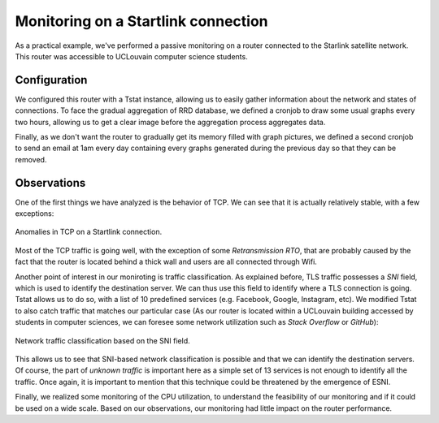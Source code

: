 Monitoring on a Startlink connection
====================================

.. sectionauthor:: Clément Delzotti, Vincent Higginson

As a practical example, we've performed a passive monitoring on a router connected to the Starlink satellite network. This router was accessible to UCLouvain computer science students.

Configuration
-------------

We configured this router with a Tstat instance, allowing us to easily gather information about the network and states of connections. To face the gradual aggregation of RRD database, we defined a cronjob to draw some usual graphs every two hours, allowing us to get a clear image before the aggregation process aggregates data.

Finally, as we don't want the router to gradually get its memory filled with graph pictures, we defined a second cronjob to send an email at 1am every day containing every graphs generated during the previous day so that they can be removed.

Observations
------------

One of the first things we have analyzed is the behavior of TCP. We can see that it is actually relatively stable, with a few exceptions:

.. figure:: img/tcp-anomalies.png
   :width: 350
   :align: center

   Anomalies in TCP on a Startlink connection.

Most of the TCP traffic is going well, with the exception of some *Retransmission RTO*, that are probably caused by the fact that the router is located behind a thick wall and users are all connected through Wifi.

Another point of interest in our moniroting is traffic classification. As explained before, TLS traffic possesses a *SNI* field, which is used to identify the destination server. We can thus use this field to identify where a TLS connection is going. Tstat allows us to do so, with a list of 10 predefined services (e.g. Facebook, Google, Instagram, etc). We modified Tstat to also catch traffic that matches our particular case (As our router is located within a UCLouvain building accessed by students in computer sciences, we can foresee some network utilization such as *Stack Overflow* or *GitHub*):

.. figure:: img/tlsdl.png
   :width: 350
   :align: center

   Network traffic classification based on the SNI field.

This allows us to see that SNI-based network classification is possible and that we can identify the destination servers. Of course, the part of *unknown traffic* is important here as a simple set of 13 services is not enough to identify all the traffic. Once again, it is important to mention that this technique could be threatened by the emergence of ESNI.

Finally, we realized some monitoring of the CPU utilization, to understand the feasibility of our monitoring and if it could be used on a wide scale. Based on our observations, our monitoring had little impact on the router performance.